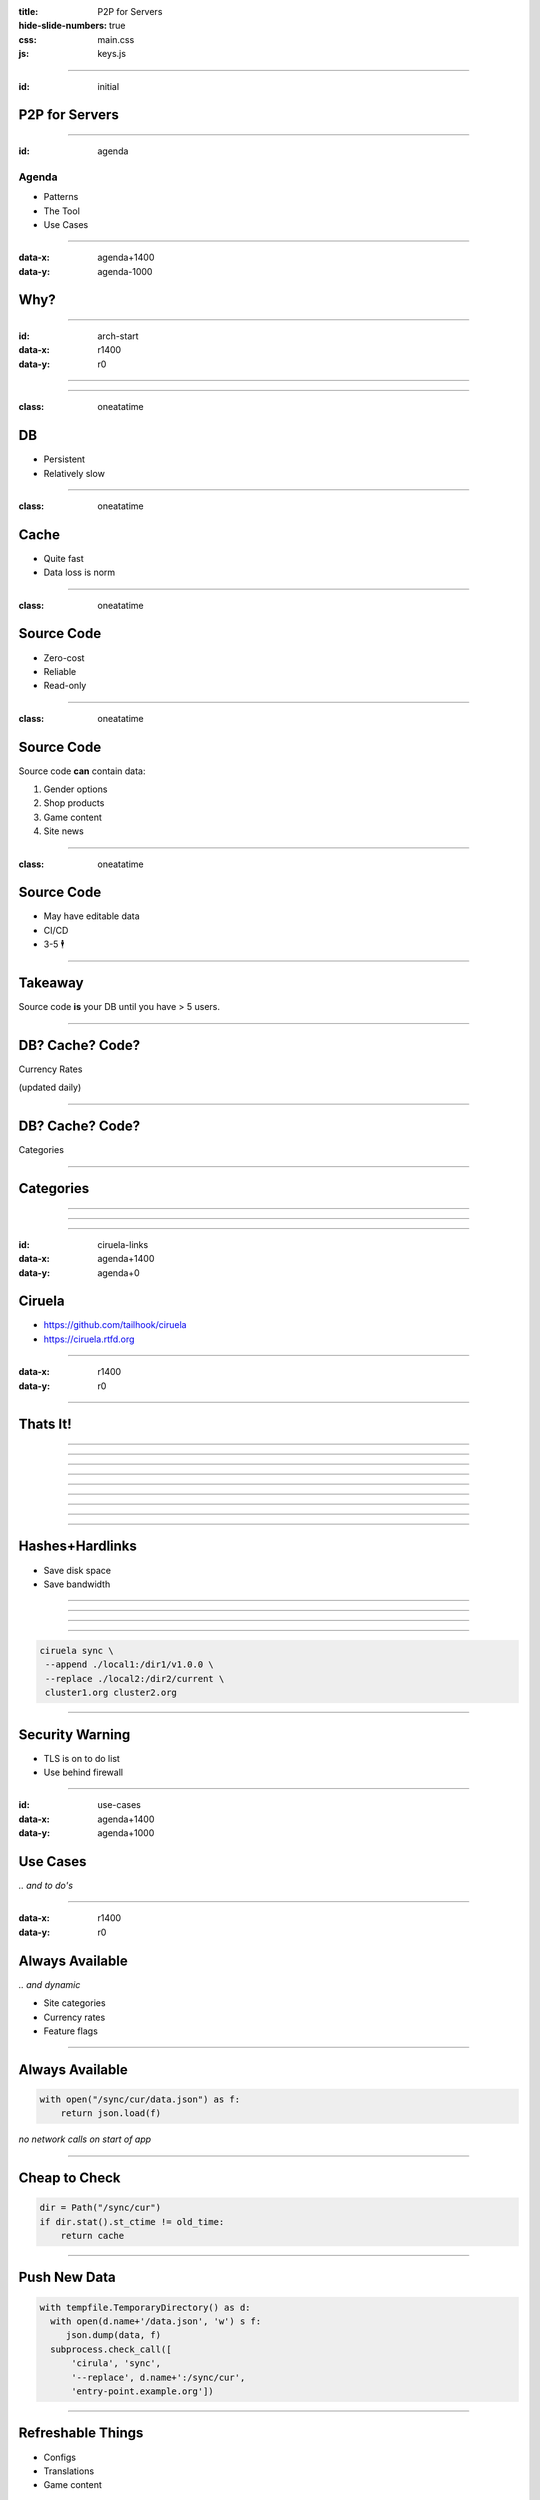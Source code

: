 :title: P2P for Servers
:hide-slide-numbers: true
:css: main.css
:js: keys.js

.. role:: big
   :class: big

----

:id: initial

P2P for Servers
===============

.. image:: qrcode.svg
   :alt: https://tailhook.github.io/ciruela-presentation/

----

:id: agenda

Agenda
------

* Patterns
* The Tool
* Use Cases

----

:data-x: agenda+1400
:data-y: agenda-1000

Why?
====

----

:id: arch-start
:data-x: r1400
:data-y: r0

.. image:: classic_arch.svg
   :width: 1200px

----

.. image:: classic_memcached_arch.svg
   :width: 1200px

----

:class: oneatatime

DB
==

* Persistent
* Relatively slow

----

:class: oneatatime

Cache
=====

* Quite fast
* Data loss is norm

----

:class: oneatatime

Source Code
===========

* Zero-cost
* Reliable
* Read-only

----

:class: oneatatime

Source Code
===========

Source code **can** contain data:

1. Gender options
2. Shop products
3. Game content
4. Site news

----

:class: oneatatime

Source Code
===========

* May have editable data
* CI/CD
* 3-5 :big:`🕴`

----

Takeaway
========

Source code **is** your DB until you have > 5 users.

.. image:: lektor.jpg
   :class: blog-logo
   :width: 400

.. image:: publii.svg
   :class: blog-logo
   :width: 400

----

DB? Cache? Code?
================

Currency Rates

(updated daily)

----

DB? Cache? Code?
================

Categories

.. image:: categories_wikipedia.svg
   :class: image-categories
   :height: 800

----

Categories
==========

.. image:: categories_operation.jpg
   :width: 1000

----

.. image:: refresh.jpg
   :height: 800

----


.. image:: congested_port.jpg
   :height: 800

----

:id: ciruela-links
:data-x: agenda+1400
:data-y: agenda+0

Ciruela
=======

* https://github.com/tailhook/ciruela
* https://ciruela.rtfd.org

.. image:: ciruela_qr.svg
   :alt: https://ciruela.rtfd.org/


----

:data-x: r1400
:data-y: r0

.. image:: ciruela_upload.svg
   :width: 1200

----

Thats It!
=========

----

.. image:: ciruela_pings.svg
   :width: 800

----

.. image:: ciruela_hashes.svg
   :height: 800

----

.. image:: ciruela_upload.svg
   :width: 1200

----

.. image:: ciruela_notifications.svg
   :width: 1200

----

.. image:: ciruela_resiliency2.svg
   :width: 1200

----

.. image:: ciruela_new_server.svg
   :width: 1200

----

.. image:: ciruela_merkle_tree.svg
   :height: 800

----

.. image:: ciruela_hardlinks.jpg
   :height: 800

----

Hashes+Hardlinks
================

* Save disk space
* Save bandwidth

----

.. image:: ciruela_exchange.jpg
   :width: 1100

----

.. image:: ciruela_keys.svg
   :height: 700

----

.. image:: ciruela_dirs.svg
   :width: 1100

----

.. code-block:: text

   ciruela sync \
    --append ./local1:/dir1/v1.0.0 \
    --replace ./local2:/dir2/current \
    cluster1.org cluster2.org

----

Security Warning
================

* TLS is on to do list
* Use behind firewall

----

:id: use-cases
:data-x: agenda+1400
:data-y: agenda+1000

Use Cases
=========

*‥ and to do's*

----

:data-x: r1400
:data-y: r0

Always Available
================

*‥ and dynamic*

* Site categories
* Currency rates
* Feature flags

----

Always Available
================

.. code-block:: python

   with open("/sync/cur/data.json") as f:
       return json.load(f)

*no network calls on start of app*

----

Cheap to Check
==============

.. code-block:: python

   dir = Path("/sync/cur")
   if dir.stat().st_ctime != old_time:
       return cache

----

Push New Data
=============

.. code-block:: python

   with tempfile.TemporaryDirectory() as d:
     with open(d.name+'/data.json', 'w') s f:
        json.dump(data, f)
     subprocess.check_call([
         'cirula', 'sync',
         '--replace', d.name+':/sync/cur',
         'entry-point.example.org'])

----

Refreshable Things
==================

* Configs
* Translations
* Game content

*‥. removing file works!*

----

🕺 Edit on 100 Servers
======================

.. code-block:: text

   ciruela edit \
    -d /sync/cur -f /data.json \
    cluster1.org cluster2.org


----

Basic Things
============

* Container Images
* Static Sites
* Container Cache for Vagga

----

🕺 Debian Repository
====================

* Only download index
* Upload new index + .deb
* Atomically replace

----

Container Audit
===============

* Download index directly from cluster
* Check
* Remember hash

----

🕺 Transactional FS
===================

* Mount via fuse
* Download files on access
* Sync back on unmount

----

.. image:: python_lab.svg

----

.. image:: pythonlab_search.jpg
   :height: 700

----

:id: questions
:data-x: initial+1000
:data-y: initial+0
:data-scale: 10

Questions
=========


.. container:: final_qrcode

    .. image:: qrcode.svg
       :width: 200px
       :alt: https://tailhook.github.io/ciruela-presentation/

    Presentation

.. container:: final-qrcode

    .. figure:: ciruela_qr.svg
       :width: 200px
       :figwidth: 200px
       :alt: https://ciruela.rtfd.org/

       Documentation

